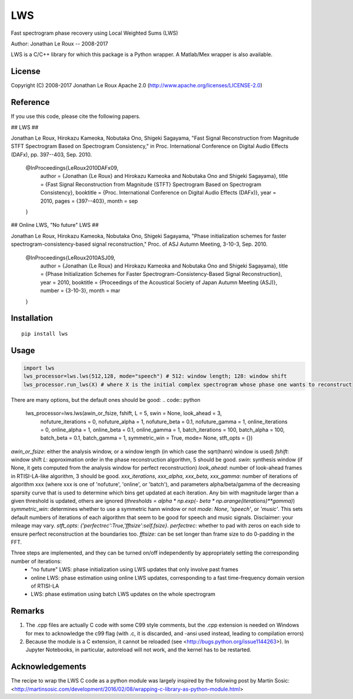 ===
LWS
===

Fast spectrogram phase recovery using Local Weighted Sums (LWS)

Author: Jonathan Le Roux -- 2008-2017

LWS is a C/C++ library for which this package is a Python wrapper.
A Matlab/Mex wrapper is also available.

-------
License
-------

Copyright (C) 2008-2017 Jonathan Le Roux
Apache 2.0  (http://www.apache.org/licenses/LICENSE-2.0)

---------
Reference
---------

If you use this code, please cite the following papers.

## LWS ##

Jonathan Le Roux, Hirokazu Kameoka, Nobutaka Ono, Shigeki Sagayama, 
"Fast Signal Reconstruction from Magnitude STFT Spectrogram Based on Spectrogram Consistency," 
in Proc. International Conference on Digital Audio Effects (DAFx), pp. 397--403, Sep. 2010.

..

    @InProceedings{LeRoux2010DAFx09,
      author =	 {Jonathan {Le Roux} and Hirokazu Kameoka and Nobutaka Ono and Shigeki Sagayama},
      title =	 {Fast Signal Reconstruction from Magnitude {STFT} Spectrogram Based on Spectrogram Consistency},
      booktitle =	 {Proc. International Conference on Digital Audio Effects (DAFx)},
      year =	 2010,
      pages =	 {397--403},
      month =	 sep
    }

## Online LWS, "No future" LWS ##

Jonathan Le Roux, Hirokazu Kameoka, Nobutaka Ono, Shigeki Sagayama, 
"Phase initialization schemes for faster spectrogram-consistency-based signal reconstruction," 
Proc. of ASJ Autumn Meeting, 3-10-3, Sep. 2010.

..

    @InProceedings{LeRoux2010ASJ09,
      author =	 {Jonathan {Le Roux} and Hirokazu Kameoka and Nobutaka Ono and Shigeki Sagayama},
      title =	 {Phase Initialization Schemes for Faster Spectrogram-Consistency-Based Signal Reconstruction},
      year =	 2010,
      booktitle =	 {Proceedings of the Acoustical Society of Japan Autumn Meeting (ASJ)},
      number =	 {3-10-3},
      month =	 mar
    }

------------
Installation
------------
::

    pip install lws

-----
Usage
-----
.. code:: python

    import lws
    lws_processor=lws.lws(512,128, mode="speech") # 512: window length; 128: window shift
    lws_processor.run_lws(X) # where X is the initial complex spectrogram whose phase one wants to reconstruct

There are many options, but the default ones should be good:
.. code:: python

    lws_processor=lws.lws(awin_or_fsize, fshift, L = 5, swin = None, look_ahead = 3,
              nofuture_iterations = 0, nofuture_alpha = 1, nofuture_beta = 0.1, nofuture_gamma = 1,
              online_iterations = 0, online_alpha = 1, online_beta = 0.1, online_gamma = 1,
              batch_iterations = 100, batch_alpha = 100, batch_beta = 0.1, batch_gamma = 1,
              symmetric_win = True, mode= None, stft_opts = {})

`awin_or_fsize`: either the analysis window, or a window length (in which case the sqrt(hann) window is used)
`fshift`: window shift
`L`: approximation order in the phase reconstruction algorithm, 5 should be good.
`swin`: synthesis window (if None, it gets computed from the analysis window for perfect reconstruction)
`look_ahead`: number of look-ahead frames in RTISI-LA-like algorithm, 3 should be good.
`xxx_iterations`, `xxx_alpha`, `xxx_beta`, `xxx_gamma`: number of iterations of algorithm xxx (where xxx is one of 'nofuture', 'online', or 'batch'), and parameters alpha/beta/gamma of the decreasing sparsity curve that is used to determine which bins get updated at each iteration. Any bin with magnitude larger than a given threshold is updated, others are ignored (`thresholds = alpha * np.exp(- beta * np.arange(iterations)**gamma)`)
`symmetric_win`: determines whether to use a symmetric hann window or not
`mode`: `None`, `'speech'`, or `'music'`. This sets default numbers of iterations of each algorithm that seem to be good for speech and music signals. Disclaimer: your mileage may vary.
`stft_opts`: `{'perfectrec':True,'fftsize':self.fsize}`. `perfectrec`: whether to pad with zeros on each side to ensure perfect reconstruction at the boundaries too. `fftsize`: can be set longer than frame size to do 0-padding in the FFT.

Three steps are implemented, and they can be turned on/off independently by appropriately setting the corresponding number of iterations:
  * "no future" LWS: phase initialization using LWS updates that only involve past frames
  * online LWS: phase estimation using online LWS updates, corresponding to a fast time-frequency domain version of RTISI-LA
  * LWS: phase estimation using batch LWS updates on the whole spectrogram


-------
Remarks
-------

1) The .cpp files are actually C code with some C99 style comments, but the .cpp extension is needed on Windows for mex to acknowledge the c99 flag (with .c, it is discarded, and -ansi used instead, leading to compilation errors)

2) Because the module is a C extension, it cannot be reloaded (see <http://bugs.python.org/issue1144263>). In Jupyter Notebooks, in particular, autoreload will not work, and the kernel has to be restarted.

----------------
Acknowledgements
----------------

The recipe to wrap the LWS C code as a python module was largely inspired by the following post by Martin Sosic: <http://martinsosic.com/development/2016/02/08/wrapping-c-library-as-python-module.html>
